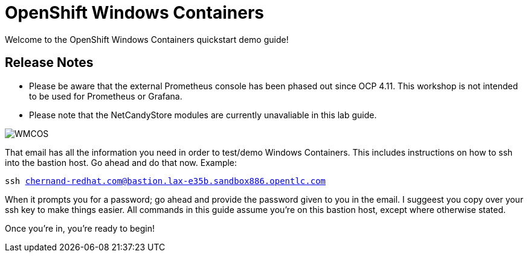 # OpenShift Windows Containers

Welcome to the OpenShift Windows Containers quickstart demo guide!

## Release Notes

- Please be aware that the external Prometheus console has been phased out since OCP 4.11. This workshop is not intended to be used for Prometheus or Grafana.
- Please note that the NetCandyStore modules are currently unavaliable in this lab guide.

image::WMCOS.png[]

That email has all the information you need in order to test/demo Windows Containers. This includes instructions on how to ssh into the bastion host. Go ahead and do that now. Example:

[.console-input]
[source,bash,subs="attributes+,+macros"]
----
ssh chernand-redhat.com@bastion.lax-e35b.sandbox886.opentlc.com
----

When it prompts you for a password; go ahead and provide the password given to you in the email. I suggeest you copy over your ssh key to make things easier. All commands in this guide assume you're on this bastion host, except where otherwise stated.

Once you're in, you're ready to begin!
